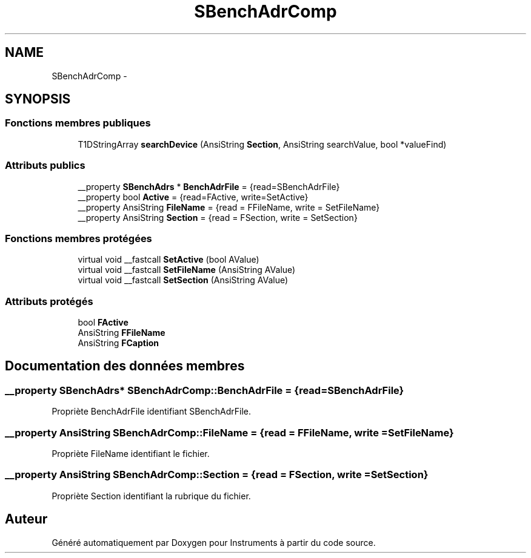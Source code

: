 .TH "SBenchAdrComp" 3 "Jeudi Mai 18 2017" "Instruments" \" -*- nroff -*-
.ad l
.nh
.SH NAME
SBenchAdrComp \- 
.SH SYNOPSIS
.br
.PP
.SS "Fonctions membres publiques"

.in +1c
.ti -1c
.RI "T1DStringArray \fBsearchDevice\fP (AnsiString \fBSection\fP, AnsiString searchValue, bool *valueFind)"
.br
.in -1c
.SS "Attributs publics"

.in +1c
.ti -1c
.RI "__property \fBSBenchAdrs\fP * \fBBenchAdrFile\fP = {read=SBenchAdrFile}"
.br
.ti -1c
.RI "__property bool \fBActive\fP = {read=FActive, write=SetActive}"
.br
.ti -1c
.RI "__property AnsiString \fBFileName\fP = {read = FFileName, write = SetFileName}"
.br
.ti -1c
.RI "__property AnsiString \fBSection\fP = {read = FSection, write = SetSection}"
.br
.in -1c
.SS "Fonctions membres protégées"

.in +1c
.ti -1c
.RI "virtual void __fastcall \fBSetActive\fP (bool AValue)"
.br
.ti -1c
.RI "virtual void __fastcall \fBSetFileName\fP (AnsiString AValue)"
.br
.ti -1c
.RI "virtual void __fastcall \fBSetSection\fP (AnsiString AValue)"
.br
.in -1c
.SS "Attributs protégés"

.in +1c
.ti -1c
.RI "bool \fBFActive\fP"
.br
.ti -1c
.RI "AnsiString \fBFFileName\fP"
.br
.ti -1c
.RI "AnsiString \fBFCaption\fP"
.br
.in -1c
.SH "Documentation des données membres"
.PP 
.SS "__property \fBSBenchAdrs\fP* \fBSBenchAdrComp::BenchAdrFile\fP = {read=SBenchAdrFile}"
Propriète BenchAdrFile identifiant SBenchAdrFile\&. 
.SS "__property AnsiString \fBSBenchAdrComp::FileName\fP = {read = FFileName, write = SetFileName}"
Propriète FileName identifiant le fichier\&. 
.SS "__property AnsiString \fBSBenchAdrComp::Section\fP = {read = FSection, write = SetSection}"
Propriète Section identifiant la rubrique du fichier\&. 

.SH "Auteur"
.PP 
Généré automatiquement par Doxygen pour Instruments à partir du code source\&.
